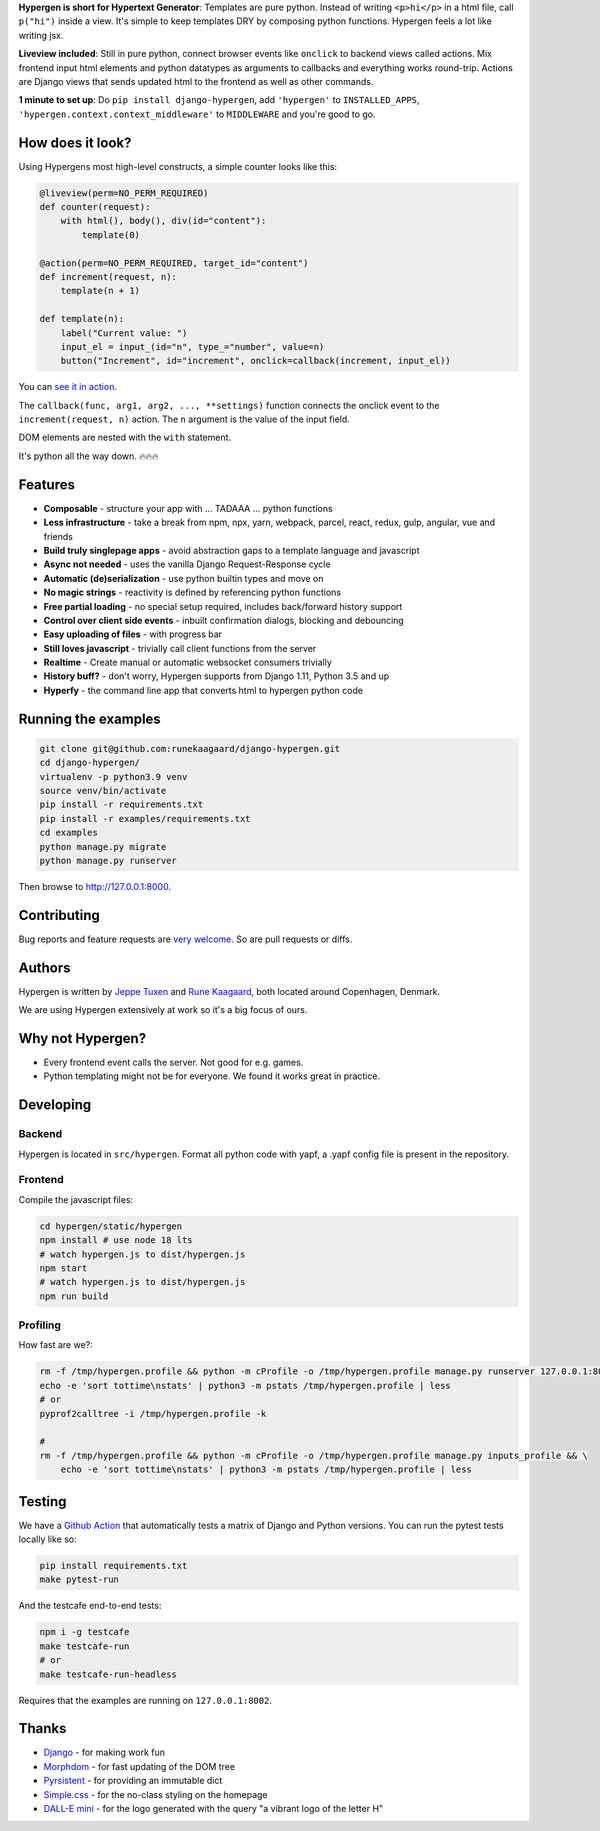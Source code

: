 .. raw:: html

    <p align="center">
      <a href="https://github.com/runekaagaard/django-hypergen">
        <img src="https://raw.githubusercontent.com/runekaagaard/django-hypergen/main/examples/website/static/website/hypergen-logo.png" alt="Welcome to Django Hypergen" width="75px" height="100px" />
      </a>
    </p>

    <h1 align="center"><a href="https://hypergen.it">Hypergen</a></h1>

    <p align="center">
        <b>Take a break from javascript</b>
    </p>
    <p align="center">
        Write server-rendered reactive HTML liveviews for Django in pure python 💫
    </p>
    <p align="center">
        <img src="https://github.com/runekaagaard/django-hypergen/actions/workflows/pytest.yml/badge.svg" />
        <a href="https://pypi.org/project/django-hypergen/">
            <img src="https://badge.fury.io/py/django-hypergen.svg" />
        </a>
    </p>

    <p align="center" dir="auto">
        <a href="https://hypergen.it" rel="nofollow">Homepage</a> &nbsp;&nbsp;•&nbsp;&nbsp;
      <a href="https://hypergen.it/documentation/" rel="nofollow">Documentation</a> &nbsp;&nbsp;•&nbsp;&nbsp;
      <a href="https://github.com/runekaagaard/django-hypergen/issues/" rel="nofollow">Support</a>
    </p>

**Hypergen is short for Hypertext Generator**: Templates are pure python. Instead of writing ``<p>hi</p>`` in a html file, call ``p("hi")`` inside a view. It's simple to keep templates DRY by composing python functions. Hypergen feels a lot like writing jsx.

**Liveview included**: Still in pure python, connect browser events like ``onclick`` to backend views called actions. Mix frontend input html elements and python datatypes as arguments to callbacks and everything works round-trip. Actions are Django views that sends updated html to the frontend as well as other commands.

**1 minute to set up**: Do ``pip install django-hypergen``, add ``'hypergen'`` to ``INSTALLED_APPS``, ``'hypergen.context.context_middleware'`` to ``MIDDLEWARE`` and you're good to go.

How does it look?
=================

Using Hypergens most high-level constructs, a simple counter looks like this:

.. code-block:: python

    @liveview(perm=NO_PERM_REQUIRED)
    def counter(request):
        with html(), body(), div(id="content"):
            template(0)

    @action(perm=NO_PERM_REQUIRED, target_id="content")
    def increment(request, n):
        template(n + 1)

    def template(n):
        label("Current value: ")
        input_el = input_(id="n", type_="number", value=n)
        button("Increment", id="increment", onclick=callback(increment, input_el))



You can `see it in action <https://hypergen.it/hellohypergen/counter/>`_.
        
The ``callback(func, arg1, arg2, ..., **settings)`` function connects the onclick event to the ``increment(request, n)`` action. The ``n`` argument is the value of the input field.

DOM elements are nested with the ``with`` statement.

It's python all the way down. 🔥🔥🔥

Features
========

- **Composable** - structure your app with ... TADAAA ... python functions
- **Less infrastructure** - take a break from npm, npx, yarn, webpack, parcel, react, redux, gulp, angular, vue and friends
- **Build truly singlepage apps** - avoid abstraction gaps to a template language and javascript
- **Async not needed** - uses the vanilla Django Request-Response cycle
- **Automatic (de)serialization** - use python builtin types and move on
- **No magic strings** - reactivity is defined by referencing python functions
- **Free partial loading** - no special setup required, includes back/forward history support
- **Control over client side events** - inbuilt confirmation dialogs, blocking and debouncing
- **Easy uploading of files** - with progress bar
- **Still loves javascript** - trivially call client functions from the server
- **Realtime** - Create manual or automatic websocket consumers trivially
- **History buff?** - don't worry, Hypergen supports from Django 1.11, Python 3.5 and up
- **Hyperfy** - the command line app that converts html to hypergen python code

Running the examples
====================

.. code-block:: bash

    git clone git@github.com:runekaagaard/django-hypergen.git
    cd django-hypergen/
    virtualenv -p python3.9 venv
    source venv/bin/activate
    pip install -r requirements.txt
    pip install -r examples/requirements.txt
    cd examples
    python manage.py migrate
    python manage.py runserver

Then browse to http://127.0.0.1:8000.
    
Contributing
============

Bug reports and feature requests are `very welcome <https://github.com/runekaagaard/django-hypergen/issues/new>`_. So are pull requests or diffs.

Authors
=======

Hypergen is written by `Jeppe Tuxen <https://github.com/jeppetuxen>`_ and `Rune Kaagaard <https://github.com/runekaagaard>`_, both located around Copenhagen, Denmark.

We are using Hypergen extensively at work so it's a big focus of ours. 

Why not Hypergen?
=================

- Every frontend event calls the server. Not good for e.g. games.
- Python templating might not be for everyone. We found it works great in practice.

Developing
==========

Backend
-------

Hypergen is located in ``src/hypergen``. Format all python code with yapf, a .yapf config file is present in the repository.

Frontend
--------

Compile the javascript files:

.. code-block:: bash

    cd hypergen/static/hypergen
    npm install # use node 18 lts
    # watch hypergen.js to dist/hypergen.js
    npm start
    # watch hypergen.js to dist/hypergen.js
    npm run build
    
Profiling
---------

How fast are we?:

.. code-block:: bash

    rm -f /tmp/hypergen.profile && python -m cProfile -o /tmp/hypergen.profile manage.py runserver 127.0.0.1:8002
    echo -e 'sort tottime\nstats' | python3 -m pstats /tmp/hypergen.profile | less
    # or
    pyprof2calltree -i /tmp/hypergen.profile -k

    #
    rm -f /tmp/hypergen.profile && python -m cProfile -o /tmp/hypergen.profile manage.py inputs_profile && \
        echo -e 'sort tottime\nstats' | python3 -m pstats /tmp/hypergen.profile | less

Testing
=======

We have a `Github Action <https://github.com/runekaagaard/django-hypergen/blob/main/.github/workflows/pytest.yml>`_ that automatically tests a matrix of Django and Python versions. You can run the pytest tests locally like so:

.. code-block:: bash

    pip install requirements.txt
    make pytest-run

And the testcafe end-to-end tests:

.. code-block:: bash
    
    npm i -g testcafe
    make testcafe-run
    # or
    make testcafe-run-headless

Requires that the examples are running on ``127.0.0.1:8002``.

Thanks
======

- `Django <https://www.djangoproject.com/>`_ - for making work fun
- `Morphdom <https://github.com/patrick-steele-idem/morphdom>`_ - for fast updating of the DOM tree
- `Pyrsistent <https://pyrsistent.readthedocs.io/en/latest/intro.html>`_ - for providing an immutable dict
- `Simple.css <https://simplecss.org/>`_ - for the no-class styling on the homepage
- `DALL-E mini <https://huggingface.co/spaces/dalle-mini/dalle-mini>`_ - for the logo generated with the query "a vibrant logo of the letter H"
